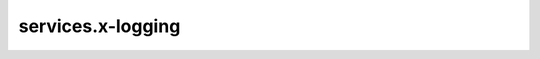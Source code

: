 
services.x-logging
===================

.. jsonschema:: ../../../ecs_composex_specs/services.x-logging.spec.json
